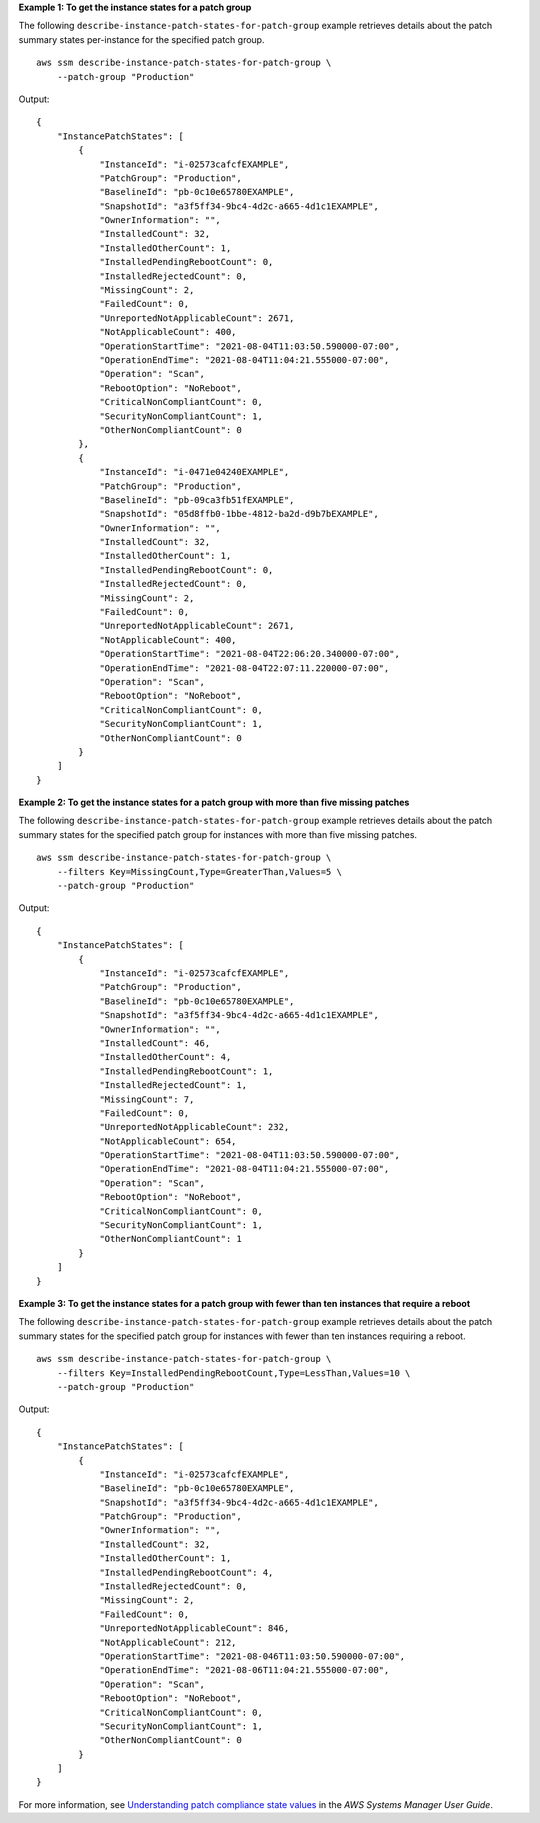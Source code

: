 **Example 1: To get the instance states for a patch group**

The following ``describe-instance-patch-states-for-patch-group`` example retrieves details about the patch summary states per-instance for the specified patch group. ::

    aws ssm describe-instance-patch-states-for-patch-group \
        --patch-group "Production"

Output::

    {
        "InstancePatchStates": [
            {
                "InstanceId": "i-02573cafcfEXAMPLE",
                "PatchGroup": "Production",
                "BaselineId": "pb-0c10e65780EXAMPLE",
                "SnapshotId": "a3f5ff34-9bc4-4d2c-a665-4d1c1EXAMPLE",
                "OwnerInformation": "",
                "InstalledCount": 32,
                "InstalledOtherCount": 1,
                "InstalledPendingRebootCount": 0,
                "InstalledRejectedCount": 0,
                "MissingCount": 2,
                "FailedCount": 0,
                "UnreportedNotApplicableCount": 2671,
                "NotApplicableCount": 400,
                "OperationStartTime": "2021-08-04T11:03:50.590000-07:00",
                "OperationEndTime": "2021-08-04T11:04:21.555000-07:00",
                "Operation": "Scan",
                "RebootOption": "NoReboot",
                "CriticalNonCompliantCount": 0,
                "SecurityNonCompliantCount": 1,
                "OtherNonCompliantCount": 0
            },
            {
                "InstanceId": "i-0471e04240EXAMPLE",
                "PatchGroup": "Production",
                "BaselineId": "pb-09ca3fb51fEXAMPLE",
                "SnapshotId": "05d8ffb0-1bbe-4812-ba2d-d9b7bEXAMPLE",
                "OwnerInformation": "",
                "InstalledCount": 32,
                "InstalledOtherCount": 1,
                "InstalledPendingRebootCount": 0,
                "InstalledRejectedCount": 0,
                "MissingCount": 2,
                "FailedCount": 0,
                "UnreportedNotApplicableCount": 2671,
                "NotApplicableCount": 400,
                "OperationStartTime": "2021-08-04T22:06:20.340000-07:00",
                "OperationEndTime": "2021-08-04T22:07:11.220000-07:00",
                "Operation": "Scan",
                "RebootOption": "NoReboot",
                "CriticalNonCompliantCount": 0,
                "SecurityNonCompliantCount": 1,
                "OtherNonCompliantCount": 0
            }
        ]
    }

**Example 2: To get the instance states for a patch group with more than five missing patches**

The following ``describe-instance-patch-states-for-patch-group`` example retrieves details about the patch summary states for the specified patch group for instances with more than five missing patches. ::

    aws ssm describe-instance-patch-states-for-patch-group \
        --filters Key=MissingCount,Type=GreaterThan,Values=5 \
        --patch-group "Production"

Output::

    {
        "InstancePatchStates": [
            {
                "InstanceId": "i-02573cafcfEXAMPLE",
                "PatchGroup": "Production",
                "BaselineId": "pb-0c10e65780EXAMPLE",
                "SnapshotId": "a3f5ff34-9bc4-4d2c-a665-4d1c1EXAMPLE",
                "OwnerInformation": "",
                "InstalledCount": 46,
                "InstalledOtherCount": 4,
                "InstalledPendingRebootCount": 1,
                "InstalledRejectedCount": 1,
                "MissingCount": 7,
                "FailedCount": 0,
                "UnreportedNotApplicableCount": 232,
                "NotApplicableCount": 654,
                "OperationStartTime": "2021-08-04T11:03:50.590000-07:00",
                "OperationEndTime": "2021-08-04T11:04:21.555000-07:00",
                "Operation": "Scan",
                "RebootOption": "NoReboot",
                "CriticalNonCompliantCount": 0,
                "SecurityNonCompliantCount": 1,
                "OtherNonCompliantCount": 1
            }
        ]
    }


**Example 3: To get the instance states for a patch group with fewer than ten instances that require a reboot**

The following ``describe-instance-patch-states-for-patch-group`` example retrieves details about the patch summary states for the specified patch group for instances with fewer than ten instances requiring a reboot. ::

    aws ssm describe-instance-patch-states-for-patch-group \
        --filters Key=InstalledPendingRebootCount,Type=LessThan,Values=10 \
        --patch-group "Production"

Output::

    {
        "InstancePatchStates": [
            {
                "InstanceId": "i-02573cafcfEXAMPLE",
                "BaselineId": "pb-0c10e65780EXAMPLE",
                "SnapshotId": "a3f5ff34-9bc4-4d2c-a665-4d1c1EXAMPLE",
                "PatchGroup": "Production",
                "OwnerInformation": "",
                "InstalledCount": 32,
                "InstalledOtherCount": 1,
                "InstalledPendingRebootCount": 4,
                "InstalledRejectedCount": 0,
                "MissingCount": 2,
                "FailedCount": 0,
                "UnreportedNotApplicableCount": 846,
                "NotApplicableCount": 212,
                "OperationStartTime": "2021-08-046T11:03:50.590000-07:00",
                "OperationEndTime": "2021-08-06T11:04:21.555000-07:00",
                "Operation": "Scan",
                "RebootOption": "NoReboot",
                "CriticalNonCompliantCount": 0,
                "SecurityNonCompliantCount": 1,
                "OtherNonCompliantCount": 0
            }
        ]
    }

For more information, see `Understanding patch compliance state values <https://docs.aws.amazon.com/systems-manager/latest/userguide/about-patch-compliance-states.html>`__ in the *AWS Systems Manager User Guide*.